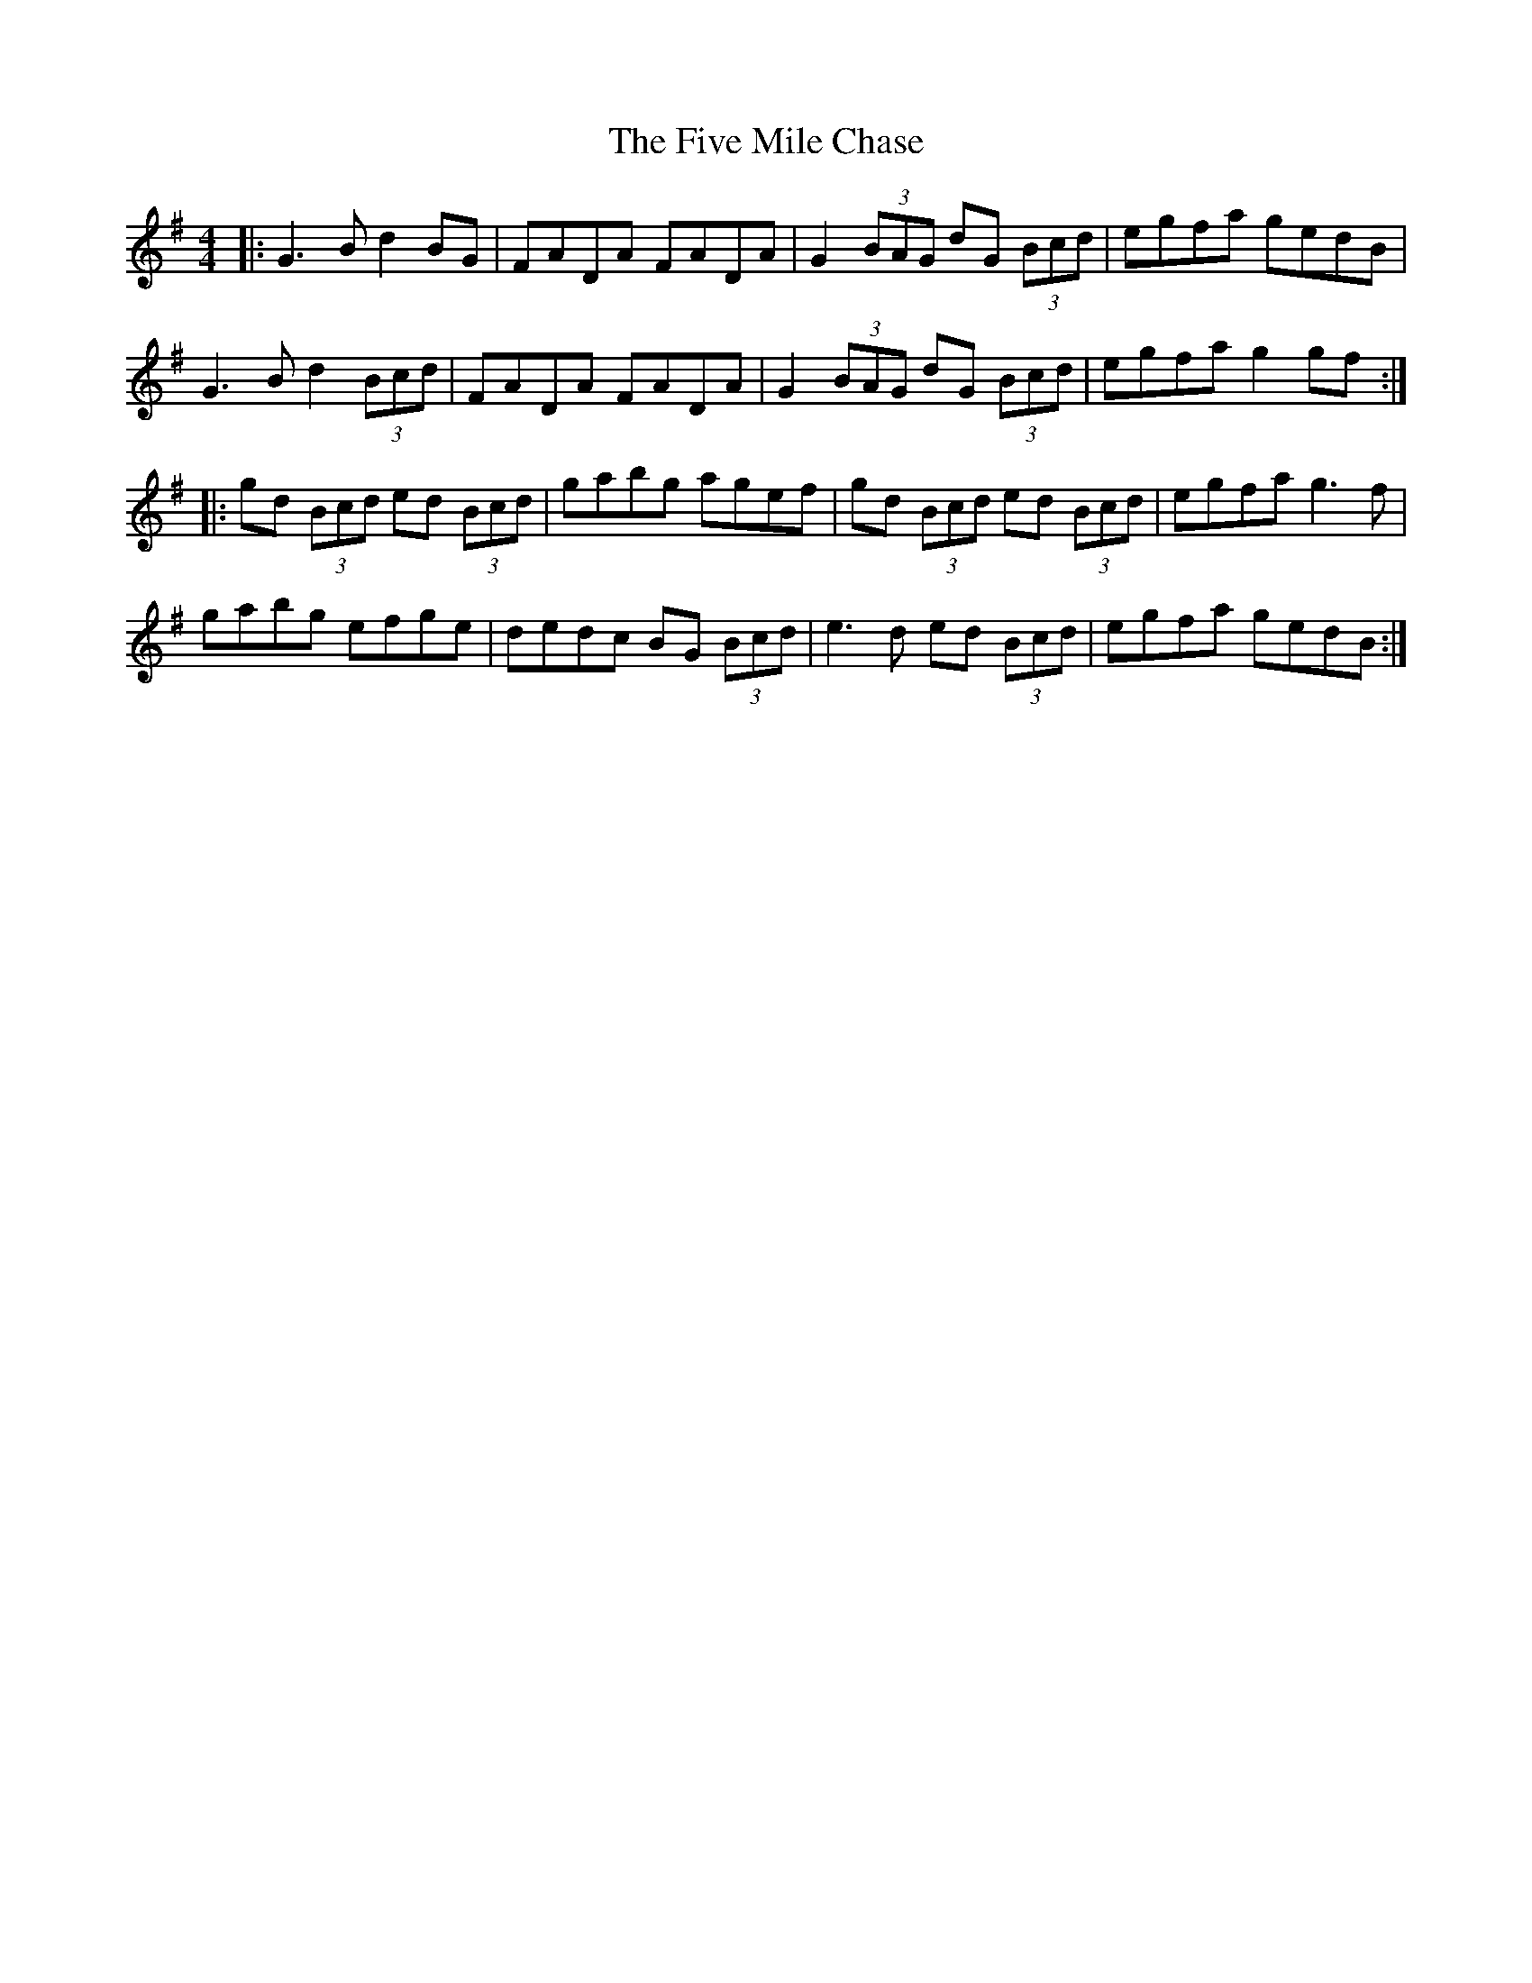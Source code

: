 X: 13271
T: Five Mile Chase, The
R: reel
M: 4/4
K: Gmajor
|:G3B d2BG|FADA FADA|G2 (3BAG dG (3Bcd|egfa gedB|
G3B d2 (3Bcd|FADA FADA|G2 (3BAG dG (3Bcd|egfa g2 gf:|
|:gd (3Bcd ed (3Bcd|gabg agef|gd (3Bcd ed (3Bcd|egfa g3f|
gabg efge|dedc BG (3Bcd|e3d ed (3Bcd|egfa gedB:|

